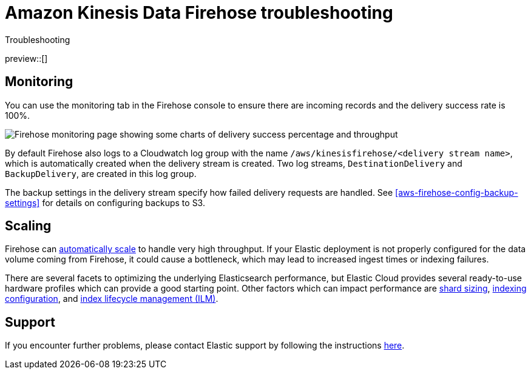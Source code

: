 [[aws-firehose-troubleshooting]]
= Amazon Kinesis Data Firehose troubleshooting

++++
<titleabbrev>Troubleshooting</titleabbrev>
++++

preview::[]

[discrete]
[[aws-firehose-monitoring-and-error-handling]]
== Monitoring
You can use the monitoring tab in the Firehose console to ensure there are incoming records and the delivery success rate is 100%.

[role="screenshot"]
image::images/firehose-monitoring.png[Firehose monitoring page showing some charts of delivery success percentage and throughput]

By default Firehose also logs to a Cloudwatch log group with the name `/aws/kinesisfirehose/<delivery stream name>`, which is automatically created when the delivery stream is created. 
Two log streams, `DestinationDelivery` and `BackupDelivery`, are created in this log group.

The backup settings in the delivery stream specify how failed delivery requests are handled.
See <<aws-firehose-config-backup-settings>> for details on configuring backups to S3.

[discrete]
[[aws-firehose-scaling]]
== Scaling
Firehose can https://docs.aws.amazon.com/firehose/latest/dev/limits.html[automatically scale] to handle very high throughput.
If your Elastic deployment is not properly configured for the data volume coming from Firehose, it could cause a bottleneck, which may lead to increased ingest times or indexing failures. 

There are several facets to optimizing the underlying Elasticsearch performance, but Elastic Cloud provides several ready-to-use hardware profiles which can provide a good starting point.
Other factors which can impact performance are https://www.elastic.co/guide/en/elasticsearch/reference/current/size-your-shards.html[shard sizing], https://www.elastic.co/guide/en/elasticsearch/reference/current/tune-for-indexing-speed.html[indexing configuration], and https://www.elastic.co/guide/en/elasticsearch/reference/current/index-lifecycle-management.html[index lifecycle management (ILM)].

[discrete]
[[aws-firehose-support]]
== Support

If you encounter further problems, please contact Elastic support by following the instructions https://www.elastic.co/guide/en/welcome-to-elastic/current/get-support-help.html[here]. 

